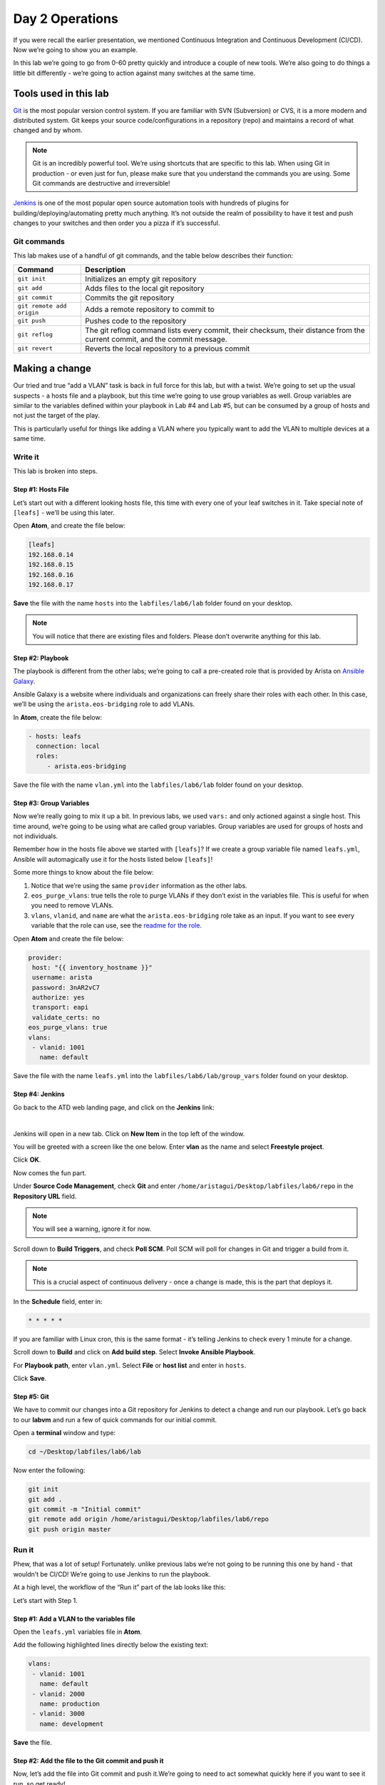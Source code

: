 Day 2 Operations
========================

If you were recall the earlier presentation, we mentioned Continuous
Integration and Continuous Development (CI/CD). Now we’re going to show
you an example.

In this lab we’re going to go from 0-60 pretty quickly and introduce a
couple of new tools. We’re also going to do things a little bit
differently - we’re going to action against many switches at the same
time.

Tools used in this lab
----------------------

`Git <https://www.google.com/url?q=https://git-scm.com/&sa=D&ust=1523980190033000>`__\  is
the most popular version control system. If you are familiar with SVN
(Subversion) or CVS, it is a more modern and distributed system. Git
keeps your source code/configurations in a repository (repo) and
maintains a record of what changed and by whom.

.. note:: Git is an incredibly powerful tool. We’re using shortcuts that
          are specific to this lab. When using Git in production - or even just
          for fun, please make sure that you understand the commands you are
          using. Some Git commands are destructive and irreversible!

`Jenkins <https://www.google.com/url?q=https://jenkins.io/&sa=D&ust=1523980190034000>`__\  is
one of the most popular open source automation tools with hundreds of
plugins for building/deploying/automating pretty much anything. It’s not
outside the realm of possibility to have it test and push changes to
your switches and then order you a pizza if it’s successful.

Git commands
~~~~~~~~~~~~

This lab makes use of a handful of git commands, and the table below
describes their function:

.. cssclass:: table-hover

+-----------------------------------+-----------------------------------+
| **Command**                       | **Description**                   |
+-----------------------------------+-----------------------------------+
| ``git init``                      | Initializes an empty git          |
|                                   | repository                        |
+-----------------------------------+-----------------------------------+
| ``git add``                       | Adds files to the local git       |
|                                   | repository                        |
+-----------------------------------+-----------------------------------+
| ``git commit``                    | Commits the git repository        |
+-----------------------------------+-----------------------------------+
| ``git remote add origin``         | Adds a remote repository to       |
|                                   | commit to                         |
+-----------------------------------+-----------------------------------+
| ``git push``                      | Pushes code to the repository     |
+-----------------------------------+-----------------------------------+
| ``git reflog``                    | The git reflog command lists      |
|                                   | every commit, their checksum,     |
|                                   | their distance from the current   |
|                                   | commit, and the commit message.   |
+-----------------------------------+-----------------------------------+
| ``git revert``                    | Reverts the local repository to a |
|                                   | previous commit                   |
+-----------------------------------+-----------------------------------+

Making a change
---------------

Our tried and true “add a VLAN” task is back in full force for this lab,
but with a twist. We’re going to set up the usual suspects - a hosts
file and a playbook, but this time we’re going to use group variables as
well. Group variables are similar to the variables defined within your
playbook in Lab #4 and Lab #5, but can be consumed by a group of hosts
and not just the target of the play.

This is particularly useful for things like adding a VLAN where you
typically want to add the VLAN to multiple devices at a same time.

Write it
~~~~~~~~

This lab is broken into steps.

Step #1: Hosts File
^^^^^^^^^^^^^^^^^^^

Let’s start out with a different looking hosts file, this time with
every one of your leaf switches in it. Take special note of ``[leafs]`` -
we’ll be using this later.

Open **Atom**, and create the file below:

.. code-block:: ini

    [leafs]
    192.168.0.14
    192.168.0.15
    192.168.0.16
    192.168.0.17

**Save** the file with the name ``hosts`` into the ``labfiles/lab6/lab`` folder found
on your desktop.

.. note:: You will notice that there are existing files and folders.
          Please don’t overwrite anything for this lab.

Step #2: Playbook
^^^^^^^^^^^^^^^^^

The playbook is different from the other labs; we’re going to call a
pre-created role that is provided by Arista on \ `Ansible
Galaxy <https://www.google.com/url?q=https://galaxy.ansible.com/&sa=D&ust=1523980190043000>`__\ .

Ansible Galaxy is a website where individuals and organizations can
freely share their roles with each other. In this case, we’ll be using
the ``arista.eos-bridging`` role to add VLANs.

In **Atom**, create the file below:

.. code-block:: ini

    - hosts: leafs
      connection: local
      roles:
         - arista.eos-bridging

Save the file with the name ``vlan.yml`` into the ``labfiles/lab6/lab`` folder
found on your desktop.

Step #3: Group Variables
^^^^^^^^^^^^^^^^^^^^^^^^

Now we’re really going to mix it up a bit. In previous labs, we
used ``vars:`` and only actioned against a single host. This time around,
we’re going to be using what are called group variables. Group variables
are used for groups of hosts and not individuals.

Remember how in the hosts file above we started with ``[leafs]``? If we
create a group variable file named ``leafs.yml``, Ansible will automagically
use it for the hosts listed below ``[leafs]``!

Some more things to know about the file below:

#. Notice that we’re using the same ``provider`` information as the other
   labs.
#. ``eos_purge_vlans``: true tells the role to purge VLANs if they don’t
   exist in the variables file. This is useful for when you need to
   remove VLANs.
#. ``vlans``, ``vlanid``, and ``name`` are what the ``arista.eos-bridging`` role take as an
   input. If you want to see every variable that the role can use, see
   the \ `readme for the
   role <https://www.google.com/url?q=https://galaxy.ansible.com/arista/eos-bridging/%23readme&sa=D&ust=1523980190047000>`__\ .

Open **Atom** and create the file below:

.. code-block:: yaml

    provider:
     host: "{{ inventory_hostname }}"
     username: arista
     password: 3nAR2vC7
     authorize: yes
     transport: eapi
     validate_certs: no
    eos_purge_vlans: true
    vlans:
     - vlanid: 1001
       name: default

Save the file with the name ``leafs.yml`` into
the ``labfiles/lab6/lab/group_vars`` folder found on your desktop.

Step #4: Jenkins
^^^^^^^^^^^^^^^^

Go back to the ATD web landing page, and click on the **Jenkins** link:

.. image:: images/day2_operations_1.png
   :align: center

|

Jenkins will open in a new tab. Click on **New Item** in the top left of
the window.

You will be greeted with a screen like the one below. Enter **vlan** as the
name and select **Freestyle project**.

.. image:: images/day2_operations_2.png
   :align: center

Click **OK**.

Now comes the fun part.

Under **Source Code Management**, check **Git** and
enter ``/home/aristagui/Desktop/labfiles/lab6/repo`` in the **Repository URL** field.

.. note:: You will see a warning, ignore it for now.

Scroll down to **Build Triggers**, and check **Poll SCM**. Poll SCM will poll for
changes in Git and trigger a build from it.

.. note:: This is a crucial aspect of continuous delivery - once a change is made, this is the part that deploys it.

In the **Schedule** field, enter in:

.. code-block:: html

    * * * * *

If you are familiar with Linux cron, this is the same format - it’s
telling Jenkins to check every 1 minute for a change.

Scroll down to **Build** and click on **Add build step**. Select **Invoke Ansible Playbook**.

For **Playbook path**, enter ``vlan.yml``. Select **File** or **host list** and enter
in ``hosts``.

Click **Save**.

Step #5: Git
^^^^^^^^^^^^

We have to commit our changes into a Git repository for Jenkins to
detect a change and run our playbook. Let’s go back to our **labvm** and run
a few of quick commands for our initial commit.

Open a **terminal** window and type:

.. code-block:: bash

    cd ~/Desktop/labfiles/lab6/lab

Now enter the following:

.. code-block:: bash

    git init
    git add .
    git commit -m "Initial commit"
    git remote add origin /home/aristagui/Desktop/labfiles/lab6/repo
    git push origin master

Run it
~~~~~~

Phew, that was a lot of setup! Fortunately. unlike previous labs we’re
not going to be running this one by hand - that wouldn’t be CI/CD! We’re
going to use Jenkins to run the playbook.

At a high level, the workflow of the “Run it” part of the lab looks like
this:

.. image:: images/day2_operations_3.png
   :align: center

Let’s start with Step 1.

Step #1: Add a VLAN to the variables file
^^^^^^^^^^^^^^^^^^^^^^^^^^^^^^^^^^^^^^^^^

Open the ``leafs.yml`` variables file in **Atom**.

Add the following highlighted lines directly below the existing text:

.. code-block:: yaml

    vlans:
     - vlanid: 1001
       name: default
     - vlanid: 2000
       name: production
     - vlanid: 3000
       name: development

**Save** the file.

Step #2: Add the file to the Git commit and push it
^^^^^^^^^^^^^^^^^^^^^^^^^^^^^^^^^^^^^^^^^^^^^^^^^^^

Now, let’s add the file into Git commit and push it.We’re going to need
to act somewhat quickly here if you want to see it run, so get ready!

In a **terminal** window, type:

.. code-block:: bash

    cd ~/Desktop/labfiles/lab6/lab

Now enter the following:

.. code-block:: bash

    git add .
    git commit -m "Added VLAN 2000 and 3000"
    git push origin master

Quickly, open Jenkins!

Step #3: Jenkins
^^^^^^^^^^^^^^^^

Depending on how fast you were able to switch to Jenkins, you will see
different things. If you were quick, you will see this:

.. image:: images/day2_operations_4.png
   :align: center

See the **vlan** build running? No worries if you weren’t able to see it,
Jenkins keeps a history - handy for when you want to see how things
went.

From the main screen, click on **vlan**:

.. image:: images/day2_operations_5.png
   :align: center

On the left hand side, click on the latest build which should be **#3**, but
could be a higher or lower number.

.. image:: images/day2_operations_6.png
   :align: center

In the left hand menu, click **Console Output**.  Scroll all the way to the
bottom to see:

.. code-block:: html

    PLAY RECAP
    ***************************************************************************
    192.168.0.14               : ok=7    changed=2    unreachable=0    failed=0
    192.168.0.15               : ok=7    changed=2    unreachable=0    failed=0
    192.168.0.16               : ok=7    changed=2    unreachable=0    failed=0
    192.168.0.17               : ok=7    changed=2    unreachable=0    failed=0

Woot, sweet success!

Step #4: Switches are configured
^^^^^^^^^^^^^^^^^^^^^^^^^^^^^^^^

Now, for the final step log into a couple of the leaf switches. Notice
the VLANs are there. Pretty cool, huh?

You can do this for 1 or 1000 switches using this playbook.
